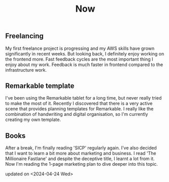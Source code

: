 #+TITLE: Now
#+NAV: 2
#+CONTENT-TYPE: page
#+I18N-KEY: nav/now
** Freelancing
My first freelance project is progressing and my AWS skills have grown significantly in recent weeks. But looking back, I definitely enjoy working on the frontend more. Fast feedback cycles are the most important thing I enjoy about my work. Feedback is much faster in frontend compared to the infrastructure work.
** Remarkable template
I've been using the Remarkable tablet for a long time, but never really tried to make the most of it. Recently I discovered that there is a very active scene that provides planning templates for Remarkable. I really like the combination of handwriting and digital organisation, so I'm currently creating my own template.
** Books
After a break, I'm finally reading 'SICP' regularly again. I've also decided that I want to learn a bit more about marketing and business. I read 'The Millionaire Fastlane' and despite the deceptive title, I learnt a lot from it. Now I'm reading the 1-page marketing plan to dive deeper into this topic.


updated on <2024-04-24 Wed>
